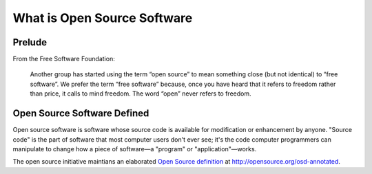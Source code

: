==============================
What is Open Source Software
==============================

Prelude
=======
From the Free Software Foundation:

  Another group has started using the term “open source” to mean something close (but not identical) to “free software”. We prefer the term “free software” because, once you have heard that it refers to freedom rather than price, it calls to mind freedom. The word “open” never refers to freedom.

Open Source Software Defined
============================

Open source software is software whose source code is available for modification or enhancement by anyone. "Source code" is the part of software that most computer users don't ever see; it's the code computer programmers can manipulate to change how a piece of software—a "program" or "application"—works.

The open source initiative maintians an elaborated `Open Source definition <http://opensource.org/osd-annotated>`_ at http://opensource.org/osd-annotated.

.. index:: Open Source Initiative, Free Software Foundation, open source software
